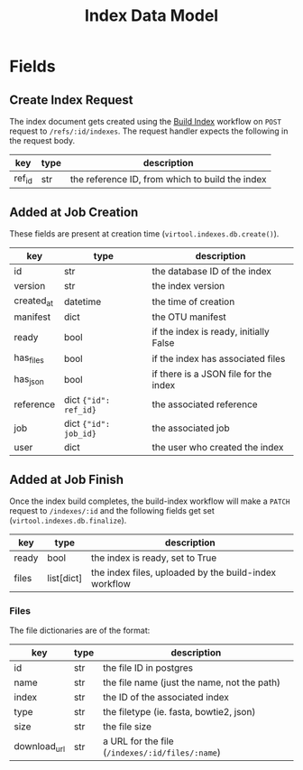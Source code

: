 #+title: Index Data Model

* Fields

** Create Index Request

The index document gets created using the [[https://github.com/virtool/workflow-build-index][Build Index]] workflow on =POST= request to =/refs/:id/indexes=. The request handler expects the following in the request body.

| key    | type | description                                     |
|--------+------+-------------------------------------------------|
| ref_id | str  | the reference ID, from which to build the index |


** Added at Job Creation

These fields are present at creation time (=virtool.indexes.db.create()=).

| key        | type                  | description                            |
|------------+-----------------------+----------------------------------------|
| id         | str                   | the database ID of the index           |
| version    | str                   | the index version                      |
| created_at | datetime              | the time of creation                   |
| manifest   | dict                  | the OTU manifest                       |
| ready      | bool                  | if the index is ready, initially False |
| has_files  | bool                  | if the index has associated files      |
| has_json   | bool                  | if there is a JSON file for the index  |
| reference  | dict ={"id": ref_id}= | the associated reference               |
| job        | dict ={"id": job_id}= | the associated job                     |
| user       | dict                  | the user who created the index         |

** Added at Job Finish

Once the index build completes, the build-index workflow will make a =PATCH= request to =/indexes/:id= and the following fields get set (=virtool.indexes.db.finalize=).


| key   | type       | description                                           |
|-------+------------+-------------------------------------------------------|
| ready | bool       | the index is ready, set to True                       |
| files | list[dict] | the index files, uploaded by the build-index workflow |

*** Files

The file dictionaries are of the format:

| key          | type | description                                     |
|--------------+------+-------------------------------------------------|
| id           | str  | the file ID in postgres                         |
| name         | str  | the file name (just the name, not the path)     |
| index        | str  | the ID of the associated index                  |
| type         | str  | the filetype (ie. fasta, bowtie2, json)         |
| size         | str  | the file size                                   |
| download_url | str  | a URL for the file (=/indexes/:id/files/:name=) |
